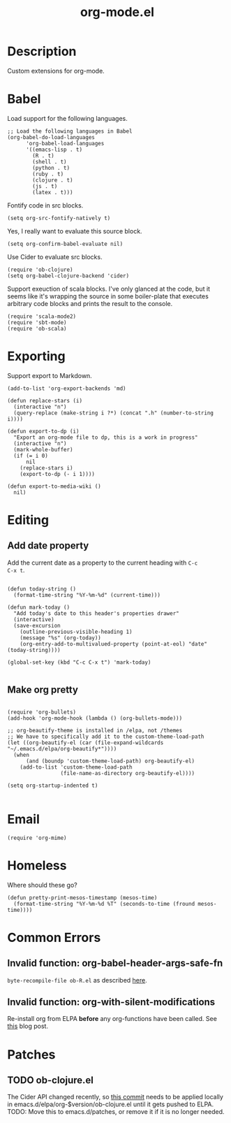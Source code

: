 #+TITLE: org-mode.el
#+PROPERTY: tangle org-mode.el

* Description

Custom extensions for org-mode.

* Babel

Load support for the following languages.

#+BEGIN_SRC elisp
  ;; Load the following languages in Babel
  (org-babel-do-load-languages
        'org-babel-load-languages
        '((emacs-lisp . t)
          (R . t)
          (shell . t)
          (python . t)
          (ruby . t)
          (clojure . t)
          (js . t)
          (latex . t)))
#+END_SRC

Fontify code in src blocks.

#+BEGIN_SRC elisp
  (setq org-src-fontify-natively t)
#+END_SRC

Yes, I really want to evaluate this source block.

#+BEGIN_SRC elisp
(setq org-confirm-babel-evaluate nil)
#+END_SRC

Use Cider to evaluate src blocks.

#+BEGIN_SRC elisp
  (require 'ob-clojure)
  (setq org-babel-clojure-backend 'cider)
#+END_SRC

Support exeuction of scala blocks. I've only glanced at the code, but
it seems like it's wrapping the source in some boiler-plate that
executes arbitrary code blocks and prints the result to the console.

#+BEGIN_SRC elisp
(require 'scala-mode2)
(require 'sbt-mode)
(require 'ob-scala)
#+END_SRC

* Exporting

Support export to Markdown.

#+BEGIN_SRC elisp
(add-to-list 'org-export-backends 'md)
#+END_SRC

#+BEGIN_SRC elisp
  (defun replace-stars (i)
    (interactive "n")
    (query-replace (make-string i ?*) (concat ".h" (number-to-string i))))

  (defun export-to-dp (i)
    "Export an org-mode file to dp, this is a work in progress"
    (interactive "n")
    (mark-whole-buffer)
    (if (= i 0)
        nil
      (replace-stars i)
      (export-to-dp (- i 1))))

  (defun export-to-media-wiki ()
    nil)
#+END_SRC

* Editing

** Add date property

Add the current date as a property to the current heading with =C-c
C-x t=.

#+BEGIN_SRC elisp

  (defun today-string ()
    (format-time-string "%Y-%m-%d" (current-time)))

  (defun mark-today ()
    "Add today's date to this header's properties drawer"
    (interactive)
    (save-excursion
      (outline-previous-visible-heading 1)
      (message "%s" (org-today))
      (org-entry-add-to-multivalued-property (point-at-eol) "date" (today-string))))
    
  (global-set-key (kbd "C-c C-x t") 'mark-today)

  #+END_SRC

** Make org pretty

  #+BEGIN_SRC elisp

    (require 'org-bullets)
    (add-hook 'org-mode-hook (lambda () (org-bullets-mode)))

    ;; org-beautify-theme is installed in /elpa, not /themes
    ;; We have to specifically add it to the custom-theme-load-path
    (let ((org-beautify-el (car (file-expand-wildcards "~/.emacs.d/elpa/org-beautify*"))))
      (when
          (and (boundp 'custom-theme-load-path) org-beautify-el)
        (add-to-list 'custom-theme-load-path
                     (file-name-as-directory org-beautify-el))))

    (setq org-startup-indented t)
    
#+END_SRC

* Email

#+BEGIN_SRC elisp
  (require 'org-mime)
#+END_SRC

* Homeless

Where should these go?

#+BEGIN_SRC elisp
  (defun pretty-print-mesos-timestamp (mesos-time)
    (format-time-string "%Y-%m-%d %T" (seconds-to-time (fround mesos-time))))
#+END_SRC

* Common Errors

** Invalid function: org-babel-header-args-safe-fn

=byte-recompile-file ob-R.el= as described [[http://irreal.org/blog/?p=4295][here]].

** Invalid function: org-with-silent-modifications

Re-install org from ELPA *before* any org-functions have been called.
See [[http://tonyballantyne.com/tech/elpa-org-mode-and-invalid-function-org-with-silent-modifications/][this]] blog post.

* Patches

** TODO ob-clojure.el

The Cider API changed recently, so [[http://orgmode.org/w/org-mode.git?p=org-mode.git;a=commitdiff;h=4eccd7c7b564874e0e13513e06161e657832ef49][this commit]] needs to be applied
locally in emacs.d/elpa/org-$version/ob-clojure.el until it gets
pushed to ELPA. TODO: Move this to emacs.d/patches, or remove it if it
is no longer needed.
